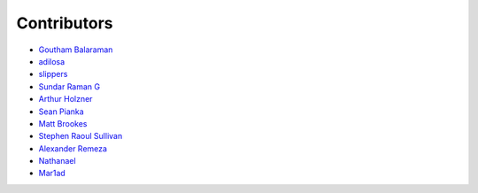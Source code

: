Contributors
============

- `Goutham Balaraman <https://github.com/gouthambs/>`_
- `adilosa <https://github.com/adilosa/>`_
- `slippers <https://github.com/slippers/>`_
- `Sundar Raman G <https://github.com/gsraman>`_
- `Arthur Holzner <https://github.com/Speedy1991>`_
- `Sean Pianka <https://github.com/seanpianka>`_
- `Matt Brookes <https://github.com/mbrookes>`_
- `Stephen Raoul Sullivan <https://github.com/raoulsullivan>`_
- `Alexander Remeza <https://github.com/agiUnderground>`_
- `Nathanael <https://github.com/roipoussiere>`_
- `Mar1ad <https://github.com/mar1ad>`_


